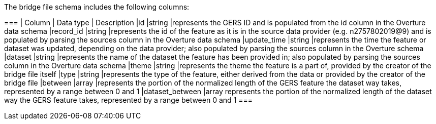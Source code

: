The bridge file schema includes the following columns:

===
| Column	| Data type	| Description
|id	|string	|represents the GERS ID and is populated from the id column in the Overture data schema
|record_id	|string	|represents the id of the feature as it is in the source data provider (e.g. n2757802019@9) and is populated by parsing the sources column in the Overture data schema
|update_time	|string	|represents the time the feature or dataset was updated, depending on the data provider; also populated by parsing the sources column in the Overture schema
|dataset	|string	|represents the name of the dataset the feature has been provided in; also populated by parsing the sources column in the Overture data schema
|theme	|string	|represents the theme the feature is a part of, provided by the creator of the bridge file itself
|type	|string	|represents the type of the feature, either derived from the data or provided by the creator of the bridge file
|between	|array	|represents the portion of the normalized length of the GERS feature the dataset way takes, represented by a range between 0 and 1
|dataset_between	|array	represents the portion of the normalized length of the dataset way the GERS feature takes, represented by a range between 0 and 1
===
